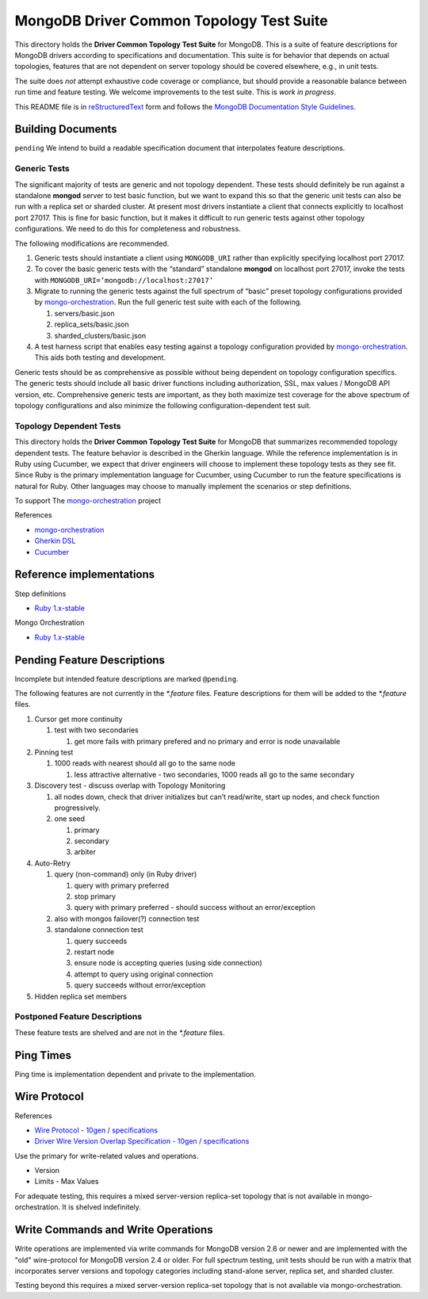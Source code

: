 =========================================
MongoDB Driver Common Topology Test Suite
=========================================

This directory holds the **Driver Common Topology Test Suite** for MongoDB.
This is a suite of feature descriptions for MongoDB drivers according to specifications and documentation.
This suite is for behavior that depends on actual topologies,
features that are not dependent on server topology should be covered elsewhere, e.g., in unit tests.

The suite does *not* attempt exhaustive code coverage or compliance,
but should provide a reasonable balance between run time and feature testing.
We welcome improvements to the test suite.
This is *work in progress*.

This README file is in `reStructuredText <http://docutils.sourceforge.net/rst.html>`_ form and follows
the `MongoDB Documentation Style Guidelines <http://docs.mongodb.org/manual/meta/style-guide/>`_.

Building Documents
------------------

``pending``
We intend to build a readable specification document that interpolates feature descriptions.

Generic Tests
=============

The significant majority of tests are generic and not topology dependent.
These tests should definitely be run against a standalone **mongod** server to test basic function,
but we want to expand this so that the generic unit tests can also be run with a replica set or sharded cluster.
At present most drivers instantiate a client that connects explicitly to localhost port 27017.
This is fine for basic function,
but it makes it difficult to run generic tests against other topology configurations.
We need to do this for completeness and robustness.

The following modifications are recommended.

1. Generic tests should instantiate a client using ``MONGODB_URI`` rather than explicitly specifying localhost port 27017.
2. To cover the basic generic tests with the “standard” standalone **mongod** on localhost port 27017,
   invoke the tests with ``MONGODB_URI=’mongodb://localhost:27017’``
3. Migrate to running the generic tests against the full spectrum of “basic” preset topology configurations
   provided by `mongo-orchestration <https://github.com/mongodb/mongo-orchestration>`_.
   Run the full generic test suite with each of the following.

   1. servers/basic.json
   2. replica_sets/basic.json
   3. sharded_clusters/basic.json

4. A test harness script that enables easy testing against a topology configuration provided by `mongo-orchestration <https://github.com/mongodb/mongo-orchestration>`_.
   This aids both testing and development.

Generic tests should be as comprehensive as possible without being dependent on topology configuration specifics.
The generic tests should include all basic driver functions including
authorization, SSL, max values / MongoDB API version, etc.
Comprehensive generic tests are important,
as they both maximize test coverage for the above spectrum of topology configurations
and also minimize the following configuration-dependent test suit.

Topology Dependent Tests
========================

This directory holds the **Driver Common Topology Test Suite** for MongoDB
that summarizes recommended topology dependent tests.
The feature behavior is described in the Gherkin language.
While the reference implementation is in Ruby using Cucumber,
we expect that driver engineers will choose to implement these topology tests as they see fit.
Since Ruby is the primary implementation language for Cucumber,
using Cucumber to run the feature specifications is natural for Ruby.
Other languages may choose to manually implement the scenarios or step definitions.

To support The `mongo-orchestration <https://github.com/mongodb/mongo-orchestration>`_ project

References

* `mongo-orchestration <https://github.com/mongodb/mongo-orchestration>`_
* `Gherkin DSL <https://github.com/cucumber/cucumber/wiki/Gherkin>`_
* `Cucumber <http://cukes.info/>`_

Reference implementations
-------------------------

Step definitions

* `Ruby 1.x-stable
  <https://github.com/gjmurakami-10gen/mongo-ruby-driver/tree/1.x-mongo-orchestration/test/cluster/step_definitions>`_

Mongo Orchestration

* `Ruby 1.x-stable
  <https://github.com/gjmurakami-10gen/mongo-ruby-driver/blob/1.x-mongo-orchestration/test/orchestration/mongo_orchestration.rb>`_

Pending Feature Descriptions
----------------------------

Incomplete but intended feature descriptions are marked ``@pending``.

The following features are not currently in the `*.feature` files.
Feature descriptions for them will be added to the `*.feature` files.

1. Cursor get more continuity

   1. test with two secondaries

      1. get more fails with primary prefered and no primary and error is node unavailable

2. Pinning test

   1. 1000 reads with nearest should all go to the same node

      1. less attractive alternative - two secondaries, 1000 reads all go to the same secondary

3. Discovery test - discuss overlap with Topology Monitoring

   1. all nodes down, check that driver initializes but can’t read/write, start up nodes, and check function progressively.
   2. one seed

      1. primary
      2. secondary
      3. arbiter

4. Auto-Retry

   1. query (non-command) only (in Ruby driver)

      1. query with primary preferred
      2. stop primary
      3. query with primary preferred - should success without an error/exception

   2. also with mongos failover(?) connection test
   3. standalone connection test

      1. query succeeds
      2. restart node
      3. ensure node is accepting queries (using side connection)
      4. attempt to query using original connection
      5. query succeeds without error/exception

5. Hidden replica set members

Postponed Feature Descriptions
==============================

These feature tests are shelved and are not in the `*.feature` files.

Ping Times
----------

Ping time is implementation dependent and private to the implementation.

Wire Protocol
-------------

References

* `Wire Protocol - 10gen / specifications
  <https://github.com/10gen/specifications/blob/master/source/driver-wire-protocol.rst>`_
* `Driver Wire Version Overlap Specification - 10gen / specifications
  <https://github.com/10gen/specifications/blob/master/source/driver-wire-version-overlap-check.rst>`_

Use the primary for write-related values and operations.

* Version
* Limits - Max Values

For adequate testing, this requires a mixed server-version replica-set topology
that is not available in mongo-orchestration.
It is shelved indefinitely.

Write Commands and Write Operations
-----------------------------------

Write operations are implemented via write commands for MongoDB version 2.6 or newer
and are implemented with the "old" wire-protocol for MongoDB version 2.4 or older.
For full spectrum testing, unit tests should be run with a matrix
that incorporates server versions
and topology categories including stand-alone server, replica set, and sharded cluster.

Testing beyond this requires a mixed server-version replica-set topology
that is not available via mongo-orchestration.
